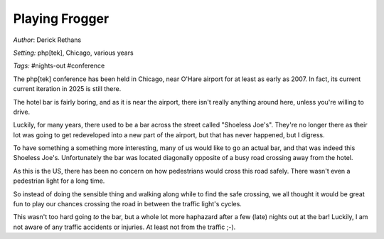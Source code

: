 ===============
Playing Frogger
===============

*Author*: Derick Rethans

*Setting:* php[tek], Chicago, various years

*Tags:* #nights-out #conference

The php[tek] conference has been held in Chicago, near O'Hare airport for at
least as early as 2007. In fact, its current current iteration in 2025 is
still there.

The hotel bar is fairly boring, and as it is near the airport, there isn't
really anything around here, unless you're willing to drive.

Luckily, for many years, there used to be a bar across the street called
"Shoeless Joe's". They're no longer there as their lot was going to get
redeveloped into a new part of the airport, but that has never happened, but I
digress.

To have something a something more interesting, many of us would like to go an
actual bar, and that was indeed this Shoeless Joe's. Unfortunately the bar was
located diagonally opposite of a busy road crossing away from the hotel.

As this is the US, there has been no concern on how pedestrians would cross
this road safely. There wasn't even a pedestrian light for a long time.

So instead of doing the sensible thing and walking along while to find the
safe crossing, we all thought it would be great fun to play our chances
crossing the road in between the traffic light's cycles.

This wasn't too hard going *to* the bar, but a whole lot more haphazard
after a few (late) nights out at the bar! Luckily, I am not aware of any
traffic accidents or injuries. At least not from the traffic ;-).
